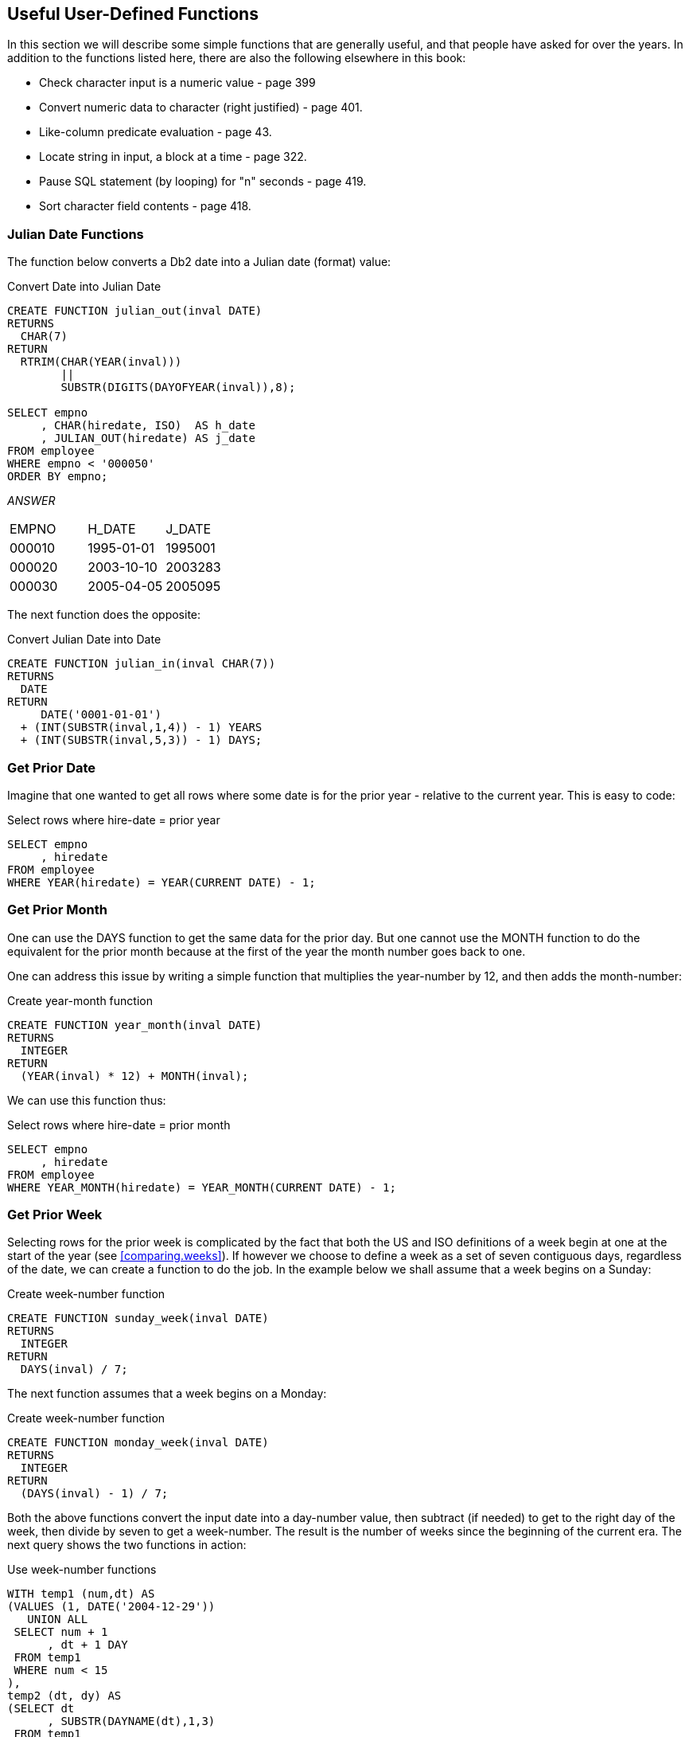 == Useful User-Defined Functions

In this section we will describe some simple functions that are generally useful, and that people have asked for over the years. In addition to the functions listed here, there are also the following elsewhere in this book:

* Check character input is a numeric value - page 399
* Convert numeric data to character (right justified) - page 401.
* Like-column predicate evaluation - page 43.
* Locate string in input, a block at a time - page 322.
* Pause SQL statement (by looping) for "n" seconds - page 419.
* Sort character field contents - page 418.

=== Julian Date Functions

The function below converts a Db2 date into a Julian date (format) value:

.Convert Date into Julian Date
[source,sql]
....
CREATE FUNCTION julian_out(inval DATE)
RETURNS 
  CHAR(7)
RETURN 
  RTRIM(CHAR(YEAR(inval)))
        || 
        SUBSTR(DIGITS(DAYOFYEAR(inval)),8);

SELECT empno
     , CHAR(hiredate, ISO)  AS h_date
     , JULIAN_OUT(hiredate) AS j_date
FROM employee
WHERE empno < '000050'
ORDER BY empno;
....

_ANSWER_
|===
|EMPNO |H_DATE    |J_DATE
|000010|1995-01-01|1995001
|000020|2003-10-10|2003283
|000030|2005-04-05|2005095
|===

The next function does the opposite:

.Convert Julian Date into Date
[source,sql]
....
CREATE FUNCTION julian_in(inval CHAR(7))
RETURNS
  DATE
RETURN
     DATE('0001-01-01')
  + (INT(SUBSTR(inval,1,4)) - 1) YEARS
  + (INT(SUBSTR(inval,5,3)) - 1) DAYS;
....

=== Get Prior Date

Imagine that one wanted to get all rows where some date is for the prior year - relative to the current year. This is easy to code:

.Select rows where hire-date = prior year
[source,sql]
....
SELECT empno
     , hiredate
FROM employee
WHERE YEAR(hiredate) = YEAR(CURRENT DATE) - 1;
....

=== Get Prior Month

One can use the DAYS function to get the same data for the prior day. But one cannot use the MONTH function to do the equivalent for the prior month because at the first of the year the month number goes back to one.

One can address this issue by writing a simple function that multiplies the year-number by 12, and then adds the month-number:

.Create year-month function
[source,sql]
....
CREATE FUNCTION year_month(inval DATE)
RETURNS 
  INTEGER
RETURN 
  (YEAR(inval) * 12) + MONTH(inval);
....

We can use this function thus:

.Select rows where hire-date = prior month
[source,sql]
....
SELECT empno
     , hiredate
FROM employee
WHERE YEAR_MONTH(hiredate) = YEAR_MONTH(CURRENT DATE) - 1;
....

=== Get Prior Week

Selecting rows for the prior week is complicated by the fact that both the US and ISO definitions of a week begin at one at the start of the year (see <<comparing.weeks>>). If however we choose to define a week as a set of seven contiguous days, regardless of the date, we can create a function to do the job. In the example below we shall assume that a week begins on a Sunday:

.Create week-number function
[source,sql]
....
CREATE FUNCTION sunday_week(inval DATE)
RETURNS
  INTEGER
RETURN
  DAYS(inval) / 7;
....

The next function assumes that a week begins on a Monday:

.Create week-number function
[source,sql]
....
CREATE FUNCTION monday_week(inval DATE)
RETURNS
  INTEGER
RETURN
  (DAYS(inval) - 1) / 7;
....

Both the above functions convert the input date into a day-number value, then subtract (if needed) to get to the right day of the week, then divide by seven to get a week-number. The result is the number of weeks since the beginning of the current era. The next query shows the two functions in action:

.Use week-number functions
[source,sql]
....
WITH temp1 (num,dt) AS
(VALUES (1, DATE('2004-12-29'))
   UNION ALL
 SELECT num + 1
      , dt + 1 DAY
 FROM temp1
 WHERE num < 15
),
temp2 (dt, dy) AS
(SELECT dt
      , SUBSTR(DAYNAME(dt),1,3)
 FROM temp1
)
SELECT CHAR(dt, ISO)   AS date
     , dy              AS day
     , WEEK(dt)        AS wk
     , WEEK_ISO(dt)    AS is
     , sunday_week(dt) AS sun_wk
     , monday_week(dt) AS mon_wk
FROM temp2
ORDER BY 1;
....

_ANSWER_
|===
|DATE      |DAY|WK|IS|SUN_WK|MON_WK
|2004-12-29|Wed|53|53|104563|104563
|2004-12-30|Thu|53|53|104563|104563
|2004-12-31|Fri|53|53|104563|104563
|2005-01-01|Sat|1 |53|104563|104563
|2005-01-02|Sun|2 |53|104564|104563
|2005-01-03|Mon|2 |1 |104564|104564
|2005-01-04|Tue|2 |1 |104564|104564
|2005-01-05|Wed|2 |1 |104564|104564
|2005-01-06|Thu|2 |1 |104564|104564
|2005-01-07|Fri|2 |1 |104564|104564
|2005-01-08|Sat|2 |1 |104564|104564
|2005-01-09|Sun|3 |1 |104565|104564
|2005-01-10|Mon|3 |2 |104565|104565
|2005-01-11|Tue|3 |2 |104565|104565
|2005-01-12|Wed|3 |2 |104565|104565
|===

==== Generating Numbers

The next function returns a table of rows. Each row consists of a single integer value , starting at zero, and going up to the number given in the input. At least one row is always returned. If the input value is greater than zero, the number of rows returned equals the input value plus one:

.Create num-list function
[source,sql]
....
CREATE FUNCTION NumList(max_num INTEGER)
RETURNS 
  TABLE(num INTEGER)
LANGUAGE SQL
RETURN
  WITH temp1 (num) AS
  (VALUES (0)
     UNION ALL
   SELECT num + 1
   FROM temp1
   WHERE num < max_num
  )
  SELECT num
  FROM temp1;
....

Below are some queries that use the above function:

[source,sql]
....
SELECT *
FROM TABLE(NumList(-1)) AS xxx;
....

_ANSWER_

[cols="",options="header",]
|===
|1
|0
|===

[source,sql]
....
SELECT *
FROM TABLE(NumList(+0)) AS xxx;
....

[cols="",options="header",]
|===
|1
|0
|===

[source,sql]
....
SELECT *
FROM TABLE(NumList(+3)) AS xxx;
....

[cols="",options="header",]
|===
|1
|0
|1
|2
|3
|===

.Using num-list function
[source,sql]
....
SELECT *
FROM TABLE(NumList(CAST(NULL AS INTEGER))) AS xxx;
....

[cols="",options="header",]
|===
|1
|0
|===

NOTE: If this function did not always return one row, we might have to use a left-outer-join when joining to it. Otherwise the calling row might disappear from the answer-set because no row was returned.

To illustrate the function's usefulness, consider the following query, which returns the start and end date for a given set of activities:

.Select activity start & end date
[source,sql]
....
SELECT actno
     , emstdate
     , emendate
     , DAYS(emendate) - DAYS(emstdate) AS #days
FROM emp_act act
WHERE empno   = '000260'
AND   projno  = 'AD3113'
AND   actno   < 100
AND   emptime = 0.5
ORDER BY actno;
....

_ANSWER_
|===
|ACTNO|EMSTDATE  |EMENDATE  |#DAYS
|70   |2002-06-15|2002-07-01|16
|80   |2002-03-01|2002-04-15|45
|===

Imagine that we wanted take the above output, and generate a row for each day between the start and end dates. To do this we first have to calculate the number of days between a given start and end, and then join to the function using that value:

.Generate one row per date between start & end dates (1 of 2)
[source,sql]
....
SELECT actno
     , #days
     , num
     , emstdate + num DAYS AS new_date
FROM
  (SELECT actno
        , emstdate
        , emendate
        , DAYS(emendate) - DAYS(emstdate) AS #days
   FROM emp_act act
   WHERE empno   = '000260'
   AND   projno  = 'AD3113'
   AND   actno   < 100
   AND   emptime = 0.5
) AS aaa
, TABLE(NumList(#days)) AS ttt
ORDER BY actno
       , num;
....

_ANSWER_
|===
|ACTNO|#DAYS|NUM|NEW_DATE
|70   |16   |0  |2002-06-15
|70   |16   |1  |2002-06-16
|70   |16   |2  |2002-06-17
|70   |16   |3  |2002-06-18
|70   |16   |4  |2002-06-19
|70   |16   |5  |2002-06-20
|70   |16   |6  |2002-06-21
|70   |16   |7  |2002-06-22
|70   |16   |8  |2002-06-23
|70   |16   |9  |2002-06-24
|70   |16   |10 |2002-06-25
|     |     |   |etc...
|===

In the above query the #days value equals the number of days between the start and end dates. If the two dates equal, the #days value will be zero. In this case we will still get a row because the function will return a single zero value. If this were not the case (i.e. the function returned no rows if the input value was less than one), we would have to code a left-outer-join with a fake ON statement: 

.Generate one row per date between start & end dates (2 of 2)
[source,sql]
....
SELECT actno
     , #days
     , num
     , emstdate + num DAYS AS new_date
FROM 
  (SELECT actno
        , emstdate
        , emendate
        , DAYS(emendate)- DAYS(emstdate) AS #days
   FROM emp_act act
   WHERE empno   = '000260'
   AND   projno  = 'AD3113'
   AND   actno   < 100 
   AND   emptime = 0.5
) AS aaa
LEFT OUTER JOIN
TABLE(NumList(#days)) AS ttt
ON 1 = 1
ORDER BY actno
       , num;
....
|===
|ACTNO|#DAYS|NUM|NEW_DATE
|70   |16   |0  |2002-06-15
|70   |16   |1  |2002-06-16
|70   |16   |2  |2002-06-17
|70   |16   |3  |2002-06-18
|70   |16   |4  |2002-06-19
|70   |16   |5  |2002-06-20
|70   |16   |6  |2002-06-21
|70   |16   |7  |2002-06-22
|70   |16   |8  |2002-06-23
|70   |16   |9  |2002-06-24
|70   |16   |10 |2002-06-25
|     |     |   |etc...
|===

[[check.data.value.type]]
=== Check Data Value Type

The following function checks to see if an input value is character, where character is defined as meaning that all bytes are "A" through "Z" or blank. It converts (if possible) all bytes to blank using the TRANSLATE function, and then checks to see if the result is blank:

.Check if input value is character
[source,sql]
....
CREATE FUNCTION ISCHAR (inval VARCHAR(250))
RETURNS 
  SMALLINT
LANGUAGE SQL
RETURN
  CASE
    WHEN TRANSLATE(UPPER(inval),' ','ABCDEFGHIJKLMNOPQRSTUVWXYZ') = ' ' THEN 1
    ELSE 0
  END;
....

The next function is similar to the prior, except that it looks to see if all bytes in the input are in the range of "0" through "9", or blank:

.Check if input value is numeric
[source,sql]
....
CREATE FUNCTION ISNUM (inval VARCHAR(250))
RETURNS 
  SMALLINT
LANGUAGE SQL
RETURN
  CASE
    WHEN TRANSLATE(inval,' ','01234567890') = ' ' THEN 1
    ELSE 0
  END;
....

Below is an example of the above two functions in action:

.Example of functions in use
[source,sql]
....
WITH temp (indata) AS
(VALUES ('ABC')
      , ('123')
      , ('3.4')
      , ('-44')
      , ('A1 ')
      , ('  ')
)
SELECT indata         AS indata
     , ISCHAR(indata) AS c
     , ISNUM(indata) AS n
FROM temp;
....

_ANSWER_
|===
|INDATA|C|N
|ABC   |1|0
|123   |0|1
|3.4   |0|0
|-44   |0|0
|A1    |0|0
|      |1|1
|===

The above ISNUM function is a little simplistic. It doesn't check for all-blanks, or embedded blanks, decimal input, or sign indicators. The next function does all of this, and also indicates what type of number was found:

.Check if input value is numeric
[source,sql]
....
CREATE FUNCTION ISNUM2 (inval VARCHAR(255))
RETURNS 
  CHAR(4)
LANGUAGE SQL
RETURN
  CASE 
    WHEN inval = ' '                                          THEN ' '
    WHEN LOCATE(' ',RTRIM(LTRIM(inval))) > 0                  THEN ' '
    WHEN TRANSLATE(inval,' ','01234567890') = inval           THEN ' '
    WHEN TRANSLATE(inval,' ','01234567890') = ' '             THEN 'INT '
    WHEN TRANSLATE(inval,' ','+01234567890') = ' '
     AND LOCATE('+',LTRIM(inval)) = 1
     AND LENGTH(REPLACE(inval,'+','')) = LENGTH(inval) - 1    THEN 'INT+'
    WHEN TRANSLATE(inval,' ','-01234567890') = ' '
     AND LOCATE('-',LTRIM(inval)) = 1
     AND LENGTH(REPLACE(inval,'-','')) = LENGTH(inval) - 1    THEN 'INT-'
    WHEN TRANSLATE(inval,' ','.01234567890') = ' '
     AND LENGTH(REPLACE(inval,'.','')) = LENGTH(inval) - 1    THEN 'DEC '
    WHEN TRANSLATE(inval,' ','+.01234567890') = ' '
     AND LOCATE('+',LTRIM(inval)) = 1
     AND LENGTH(REPLACE(inval,'+','')) = LENGTH(inval) - 1
     AND LENGTH(REPLACE(inval,'.','')) = LENGTH(inval) - 1    THEN 'DEC+'
    WHEN TRANSLATE(inval,' ','-.01234567890') = ' '
     AND LOCATE('-',LTRIM(inval)) = 1
     AND LENGTH(REPLACE(inval,'-','')) = LENGTH(inval) - 1
     AND LENGTH(REPLACE(inval,'.','')) = LENGTH(inval) - 1    THEN 'DEC-'
    ELSE ' '
  END;
....

The first three WHEN checks above are looking for non-numeric input:

* The input is blank.
* The input has embedded blanks.
* The input does not contain any digits.

The final five WHEN checks look for a specific types of numeric input. They are all similar in design, so we can use the last one (looking of negative decimal input) to illustrate how they all work: 

* Check that the input consists only of digits, dots, the minus sign, and blanks.
* Check that the minus sign is the left-most non-blank character.
* Check that there is only one minus sign in the input.
* Check that there is only one dot in the input.

Below is an example of the above function in use:

.Example of function in use
[source,sql]
....
WITH temp (indata) AS
(VALUES ('ABC')
      , ('123')
      , ('3.4')
      , ('-44')
      , ('+11')
      , ('-1-')
      , ('12+')
      , ('+.1')
      , ('-0.')
      , ('  ')
      , ('1 1')
      , (' . ')
)
SELECT indata         AS indata
     , ISNUM2(indata) AS type
     , CASE
         WHEN ISNUM2(indata) <> '' THEN DEC(indata,5,2)
         ELSE NULL
       END           AS number
FROM temp;
....

_ANSWER_
|===
|INDATA|TYPE| NUMBER
|ABC   |    |-
|123   |INT |123.00 
|3.4   |DEC ||3.40
|-44   |INT |-44.00
|+11   |INT+|11.00
|-1-   |    |-
|12+   |    |-
|+.1   |DEC+|0.10
|-0.   |DEC |0.00
|      |    |-
|1 1   |    |-
|.     |    |-
|===

=== Hash Function

The following hash function is a little crude, but it works. It accepts a VARCHAR string as input, then walks the string and, one byte at a time, manipulates a floating point number. At the end of the process the floating point value is translated into BIGINT.

IMPORTANT: This example uses an "!" as the stmt delimiter.

.Create HASH_STRING function
[source,sql]
....
CREATE FUNCTION HASH_STRING (instr VARCHAR(30000))
RETURNS 
  BIGINT
DETERMINISTIC
CONTAINS SQL
NO EXTERNAL ACTION
BEGIN ATOMIC
  DECLARE inlen SMALLINT;
  DECLARE curbit SMALLINT DEFAULT 1;
  DECLARE outnum DOUBLE DEFAULT 0;
  SET inlen = LENGTH(instr);
  WHILE curbit <= inlen 
  DO 
    SET outnum = (outnum * 123) + ASCII(SUBSTR(instr,curbit));
    IF outnum > 1E10 THEN
      SET outnum = outnum / 1.2345E6;
    END IF;
    SET curbit = curbit + 1;
  END WHILE;
  RETURN BIGINT(TRANSLATE(CHAR(outnum),'01','.E'));
END!
....

Below is an example of the function in use:

.HASH_STRING function usage
[source,sql]
....
SELECT id
     , name
     , HASH_STRING(name) AS hash_val
FROM staff s
WHERE id < 70
ORDER BY id!
....

_ANSWER_
|===
|ID|NAME    |HASH_VAL
|10|Sanders |203506538768383718
|20|Pernal  |108434258721263716
|30|Marenghi|201743899927085914
|40|O'Brien |202251277018590318
|50|Hanes   |103496977706763914
|60|Quigley |202990889019520318
|===

One way to judge a hash function is to look at the number of distinct values generated for a given number of input strings. Below is a very simple test:

.HASH_FUNCTION test
[source,sql]
....
WITH
temp1 (col1) AS
(VALUES (1)
   UNION ALL
 SELECT col1 + 1
 FROM temp1
 WHERE col1 < 100000
)
SELECT COUNT(*)                                  AS #rows
     , COUNT(DISTINCT HASH_STRING(CHAR(col1)))   AS #hash1
     , COUNT(DISTINCT HASH_STRING(DIGITS(col1))) AS #hash2
FROM temp1!
....

ANSWER
|===
|#ROWS |#HASH1|#HASH2
|100000|100000|100000
|===



